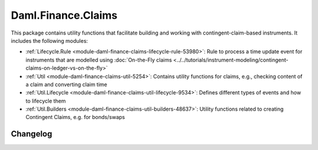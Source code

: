 .. Copyright (c) 2023 Digital Asset (Switzerland) GmbH and/or its affiliates. All rights reserved.
.. SPDX-License-Identifier: Apache-2.0

Daml.Finance.Claims
###################

This package contains utility functions that facilitate building and working with
contingent-claim-based instruments. It includes the following modules:

- :ref:`Lifecycle.Rule <module-daml-finance-claims-lifecycle-rule-53980>`:
  Rule to process a time update event for instruments that are modelled using
  :doc:`On-the-Fly claims <../../tutorials/instrument-modeling/contingent-claims-on-ledger-vs-on-the-fly>`
- :ref:`Util <module-daml-finance-claims-util-5254>`:
  Contains utility functions for claims, e.g., checking content of a claim and converting claim
  time
- :ref:`Util.Lifecycle <module-daml-finance-claims-util-lifecycle-9534>`:
  Defines different types of events and how to lifecycle them
- :ref:`Util.Builders <module-daml-finance-claims-util-builders-48637>`:
  Utility functions related to creating Contingent Claims, e.g. for bonds/swaps

Changelog
*********

.. .. toctree::
   :titlesonly:
   :maxdepth: 1

   Changelog <changelogs/daml-finance-claims>
